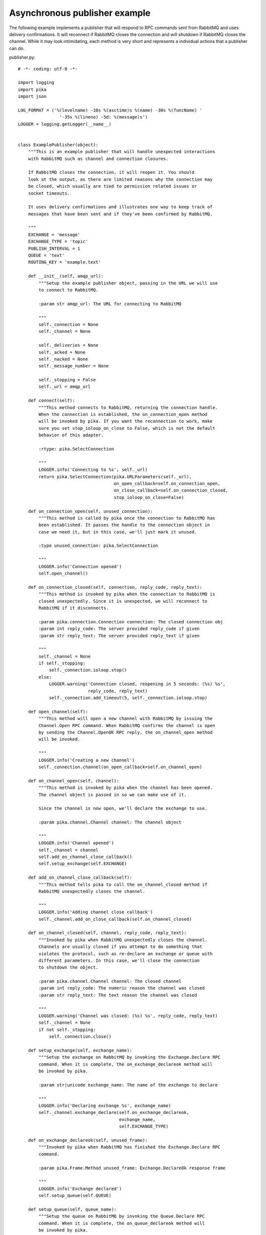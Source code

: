 Asynchronous publisher example
==============================
The following example implements a publisher that will respond to RPC commands sent from RabbitMQ and uses delivery confirmations. It will reconnect if RabbitMQ closes the connection and will shutdown if RabbitMQ closes the channel. While it may look intimidating, each method is very short and represents a individual actions that a publisher can do.

publisher.py::

    # -*- coding: utf-8 -*-

    import logging
    import pika
    import json

    LOG_FORMAT = ('%(levelname) -10s %(asctime)s %(name) -30s %(funcName) '
                    '-35s %(lineno) -5d: %(message)s')
    LOGGER = logging.getLogger(__name__)


    class ExamplePublisher(object):
        """This is an example publisher that will handle unexpected interactions
        with RabbitMQ such as channel and connection closures.

        If RabbitMQ closes the connection, it will reopen it. You should
        look at the output, as there are limited reasons why the connection may
        be closed, which usually are tied to permission related issues or
        socket timeouts.

        It uses delivery confirmations and illustrates one way to keep track of
        messages that have been sent and if they've been confirmed by RabbitMQ.

        """
        EXCHANGE = 'message'
        EXCHANGE_TYPE = 'topic'
        PUBLISH_INTERVAL = 1
        QUEUE = 'text'
        ROUTING_KEY = 'example.text'

        def __init__(self, amqp_url):
            """Setup the example publisher object, passing in the URL we will use
            to connect to RabbitMQ.

            :param str amqp_url: The URL for connecting to RabbitMQ

            """
            self._connection = None
            self._channel = None

            self._deliveries = None
            self._acked = None
            self._nacked = None
            self._message_number = None

            self._stopping = False
            self._url = amqp_url

        def connect(self):
            """This method connects to RabbitMQ, returning the connection handle.
            When the connection is established, the on_connection_open method
            will be invoked by pika. If you want the reconnection to work, make
            sure you set stop_ioloop_on_close to False, which is not the default
            behavior of this adapter.

            :rtype: pika.SelectConnection

            """
            LOGGER.info('Connecting to %s', self._url)
            return pika.SelectConnection(pika.URLParameters(self._url),
                                         on_open_callback=self.on_connection_open,
                                         on_close_callback=self.on_connection_closed,
                                         stop_ioloop_on_close=False)

        def on_connection_open(self, unused_connection):
            """This method is called by pika once the connection to RabbitMQ has
            been established. It passes the handle to the connection object in
            case we need it, but in this case, we'll just mark it unused.

            :type unused_connection: pika.SelectConnection

            """
            LOGGER.info('Connection opened')
            self.open_channel()

        def on_connection_closed(self, connection, reply_code, reply_text):
            """This method is invoked by pika when the connection to RabbitMQ is
            closed unexpectedly. Since it is unexpected, we will reconnect to
            RabbitMQ if it disconnects.

            :param pika.connection.Connection connection: The closed connection obj
            :param int reply_code: The server provided reply_code if given
            :param str reply_text: The server provided reply_text if given

            """
            self._channel = None
            if self._stopping:
                self._connection.ioloop.stop()
            else:
                LOGGER.warning('Connection closed, reopening in 5 seconds: (%s) %s',
                               reply_code, reply_text)
                self._connection.add_timeout(5, self._connection.ioloop.stop)

        def open_channel(self):
            """This method will open a new channel with RabbitMQ by issuing the
            Channel.Open RPC command. When RabbitMQ confirms the channel is open
            by sending the Channel.OpenOK RPC reply, the on_channel_open method
            will be invoked.

            """
            LOGGER.info('Creating a new channel')
            self._connection.channel(on_open_callback=self.on_channel_open)

        def on_channel_open(self, channel):
            """This method is invoked by pika when the channel has been opened.
            The channel object is passed in so we can make use of it.

            Since the channel is now open, we'll declare the exchange to use.

            :param pika.channel.Channel channel: The channel object

            """
            LOGGER.info('Channel opened')
            self._channel = channel
            self.add_on_channel_close_callback()
            self.setup_exchange(self.EXCHANGE)

        def add_on_channel_close_callback(self):
            """This method tells pika to call the on_channel_closed method if
            RabbitMQ unexpectedly closes the channel.

            """
            LOGGER.info('Adding channel close callback')
            self._channel.add_on_close_callback(self.on_channel_closed)

        def on_channel_closed(self, channel, reply_code, reply_text):
            """Invoked by pika when RabbitMQ unexpectedly closes the channel.
            Channels are usually closed if you attempt to do something that
            violates the protocol, such as re-declare an exchange or queue with
            different parameters. In this case, we'll close the connection
            to shutdown the object.

            :param pika.channel.Channel channel: The closed channel
            :param int reply_code: The numeric reason the channel was closed
            :param str reply_text: The text reason the channel was closed

            """
            LOGGER.warning('Channel was closed: (%s) %s', reply_code, reply_text)
            self._channel = None
            if not self._stopping:
                self._connection.close()

        def setup_exchange(self, exchange_name):
            """Setup the exchange on RabbitMQ by invoking the Exchange.Declare RPC
            command. When it is complete, the on_exchange_declareok method will
            be invoked by pika.

            :param str|unicode exchange_name: The name of the exchange to declare

            """
            LOGGER.info('Declaring exchange %s', exchange_name)
            self._channel.exchange_declare(self.on_exchange_declareok,
                                           exchange_name,
                                           self.EXCHANGE_TYPE)

        def on_exchange_declareok(self, unused_frame):
            """Invoked by pika when RabbitMQ has finished the Exchange.Declare RPC
            command.

            :param pika.Frame.Method unused_frame: Exchange.DeclareOk response frame

            """
            LOGGER.info('Exchange declared')
            self.setup_queue(self.QUEUE)

        def setup_queue(self, queue_name):
            """Setup the queue on RabbitMQ by invoking the Queue.Declare RPC
            command. When it is complete, the on_queue_declareok method will
            be invoked by pika.

            :param str|unicode queue_name: The name of the queue to declare.

            """
            LOGGER.info('Declaring queue %s', queue_name)
            self._channel.queue_declare(self.on_queue_declareok, queue_name)

        def on_queue_declareok(self, method_frame):
            """Method invoked by pika when the Queue.Declare RPC call made in
            setup_queue has completed. In this method we will bind the queue
            and exchange together with the routing key by issuing the Queue.Bind
            RPC command. When this command is complete, the on_bindok method will
            be invoked by pika.

            :param pika.frame.Method method_frame: The Queue.DeclareOk frame

            """
            LOGGER.info('Binding %s to %s with %s',
                        self.EXCHANGE, self.QUEUE, self.ROUTING_KEY)
            self._channel.queue_bind(self.on_bindok, self.QUEUE,
                                     self.EXCHANGE, self.ROUTING_KEY)

        def on_bindok(self, unused_frame):
            """This method is invoked by pika when it receives the Queue.BindOk
            response from RabbitMQ. Since we know we're now setup and bound, it's
            time to start publishing."""
            LOGGER.info('Queue bound')
            self.start_publishing()

        def start_publishing(self):
            """This method will enable delivery confirmations and schedule the
            first message to be sent to RabbitMQ

            """
            LOGGER.info('Issuing consumer related RPC commands')
            self.enable_delivery_confirmations()
            self.schedule_next_message()

        def enable_delivery_confirmations(self):
            """Send the Confirm.Select RPC method to RabbitMQ to enable delivery
            confirmations on the channel. The only way to turn this off is to close
            the channel and create a new one.

            When the message is confirmed from RabbitMQ, the
            on_delivery_confirmation method will be invoked passing in a Basic.Ack
            or Basic.Nack method from RabbitMQ that will indicate which messages it
            is confirming or rejecting.

            """
            LOGGER.info('Issuing Confirm.Select RPC command')
            self._channel.confirm_delivery(self.on_delivery_confirmation)

        def on_delivery_confirmation(self, method_frame):
            """Invoked by pika when RabbitMQ responds to a Basic.Publish RPC
            command, passing in either a Basic.Ack or Basic.Nack frame with
            the delivery tag of the message that was published. The delivery tag
            is an integer counter indicating the message number that was sent
            on the channel via Basic.Publish. Here we're just doing house keeping
            to keep track of stats and remove message numbers that we expect
            a delivery confirmation of from the list used to keep track of messages
            that are pending confirmation.

            :param pika.frame.Method method_frame: Basic.Ack or Basic.Nack frame

            """
            confirmation_type = method_frame.method.NAME.split('.')[1].lower()
            LOGGER.info('Received %s for delivery tag: %i',
                        confirmation_type,
                        method_frame.method.delivery_tag)
            if confirmation_type == 'ack':
                self._acked += 1
            elif confirmation_type == 'nack':
                self._nacked += 1
            self._deliveries.remove(method_frame.method.delivery_tag)
            LOGGER.info('Published %i messages, %i have yet to be confirmed, '
                        '%i were acked and %i were nacked',
                        self._message_number, len(self._deliveries),
                        self._acked, self._nacked)

        def schedule_next_message(self):
            """If we are not closing our connection to RabbitMQ, schedule another
            message to be delivered in PUBLISH_INTERVAL seconds.

            """
            LOGGER.info('Scheduling next message for %0.1f seconds',
                        self.PUBLISH_INTERVAL)
            self._connection.add_timeout(self.PUBLISH_INTERVAL,
                                         self.publish_message)

        def publish_message(self):
            """If the class is not stopping, publish a message to RabbitMQ,
            appending a list of deliveries with the message number that was sent.
            This list will be used to check for delivery confirmations in the
            on_delivery_confirmations method.

            Once the message has been sent, schedule another message to be sent.
            The main reason I put scheduling in was just so you can get a good idea
            of how the process is flowing by slowing down and speeding up the
            delivery intervals by changing the PUBLISH_INTERVAL constant in the
            class.

            """
            if self._channel is None or not self._channel.is_open:
                return

            hdrs = {u'مفتاح': u' قيمة',
                    u'键': u'值',
                    u'キー': u'値'}
            properties = pika.BasicProperties(app_id='example-publisher',
                                              content_type='application/json',
                                              headers=hdrs)

            message = u'مفتاح قيمة 键 值 キー 値'
            self._channel.basic_publish(self.EXCHANGE, self.ROUTING_KEY,
                                        json.dumps(message, ensure_ascii=False),
                                        properties)
            self._message_number += 1
            self._deliveries.append(self._message_number)
            LOGGER.info('Published message # %i', self._message_number)
            self.schedule_next_message()

        def run(self):
            """Run the example code by connecting and then starting the IOLoop.

            """
            while not self._stopping:
                self._connection = None
                self._deliveries = []
                self._acked = 0
                self._nacked = 0
                self._message_number = 0

                try:
                    self._connection = self.connect()
                    self._connection.ioloop.start()
                except KeyboardInterrupt:
                    self.stop()
                    if (self._connection is not None and
                            not self._connection.is_closed):
                        # Finish closing
                        self._connection.ioloop.start()

            LOGGER.info('Stopped')

        def stop(self):
            """Stop the example by closing the channel and connection. We
            set a flag here so that we stop scheduling new messages to be
            published. The IOLoop is started because this method is
            invoked by the Try/Catch below when KeyboardInterrupt is caught.
            Starting the IOLoop again will allow the publisher to cleanly
            disconnect from RabbitMQ.

            """
            LOGGER.info('Stopping')
            self._stopping = True
            self.close_channel()
            self.close_connection()

        def close_channel(self):
            """Invoke this command to close the channel with RabbitMQ by sending
            the Channel.Close RPC command.

            """
            if self._channel is not None:
                LOGGER.info('Closing the channel')
                self._channel.close()

        def close_connection(self):
            """This method closes the connection to RabbitMQ."""
            if self._connection is not None:
                LOGGER.info('Closing connection')
                self._connection.close()


    def main():
        logging.basicConfig(level=logging.DEBUG, format=LOG_FORMAT)

        # Connect to localhost:5672 as guest with the password guest and virtual host "/" (%2F)
        example = ExamplePublisher('amqp://guest:guest@localhost:5672/%2F?connection_attempts=3&heartbeat_interval=3600')
        example.run()


    if __name__ == '__main__':
        main()
